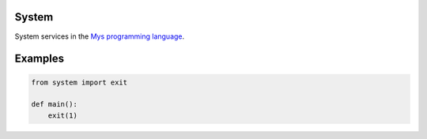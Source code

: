 |buildstatus|_

System
======

System services in the `Mys programming language`_.

Examples
========

.. code-block:: python

   from system import exit

   def main():
       exit(1)

.. |buildstatus| image:: https://travis-ci.com/eerimoq/mys-system.svg?branch=master
.. _buildstatus: https://travis-ci.com/eerimoq/mys-system

.. _Mys programming language: https://github.com/eerimoq/mys
